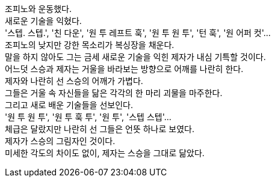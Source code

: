 조피노와 운동했다. +
새로운 기술을 익혔다. +
'스텝. 스텝.', '친 다운', '원 투 레프트 훅', '원 투 원 투', '턴 훅', '원 어퍼 컷'... +
조피노의 낮지만 강한 목소리가 복싱장을 채운다. +
말을 하지 않아도 그는 금세 새로운 기술을 익힌 제자가 내심 기특할 것이다. +
어느덧 스승과 제자는 거울을 바라보는 방향으로 어깨를 나란히 한다. +
제자와 나란히 선 스승의 어깨가 가볍다. +
그들은 거울 속 자신들을 닮은 각각의 한 마리 괴물을 마주한다. +
그리고 새로 배운 기술들을 선보인다. +
'원 투 원 투', '원 투 훅 투', '원 투', '스텝 스텝'... +
체급은 달랐지만 나란히 선 그들은 언뜻 하나로 보였다. +
제자가 스승의 그림자인 것이다. +
미세한 각도의 차이도 없이, 제자는 스승을 그대로 닮았다.